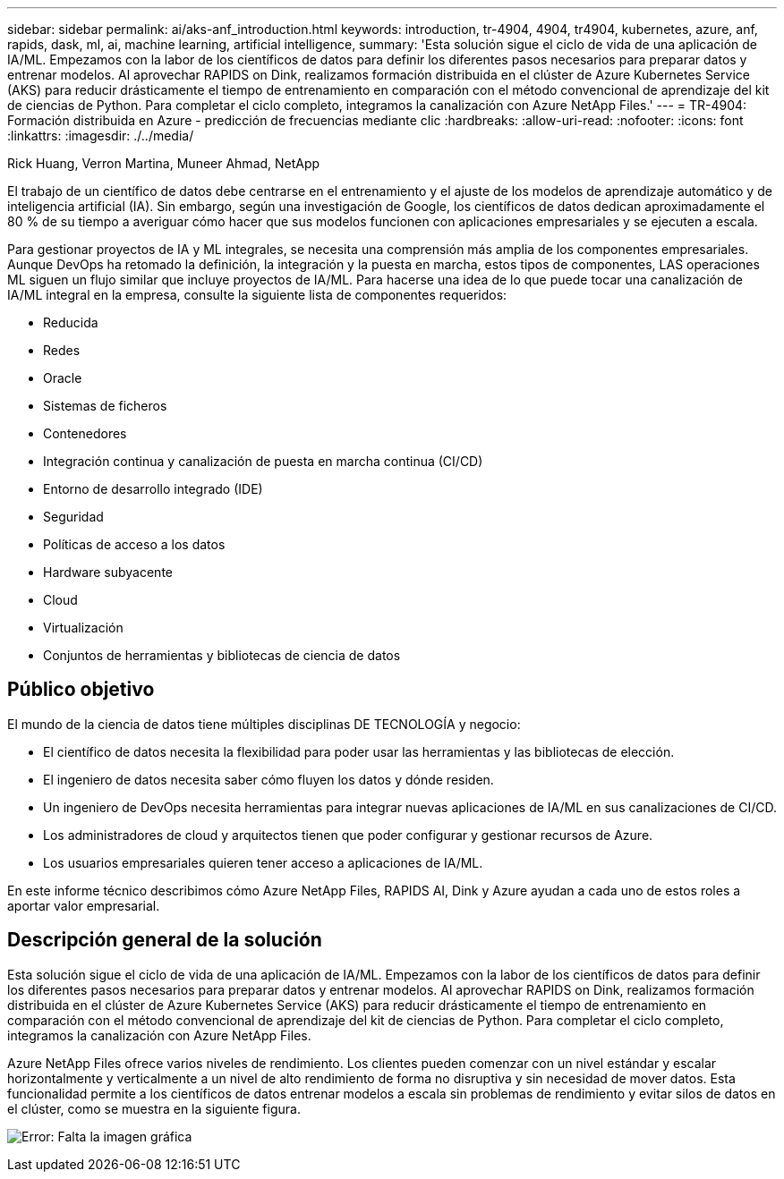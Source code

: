 ---
sidebar: sidebar 
permalink: ai/aks-anf_introduction.html 
keywords: introduction, tr-4904, 4904, tr4904, kubernetes, azure, anf, rapids, dask, ml, ai, machine learning, artificial intelligence, 
summary: 'Esta solución sigue el ciclo de vida de una aplicación de IA/ML. Empezamos con la labor de los científicos de datos para definir los diferentes pasos necesarios para preparar datos y entrenar modelos. Al aprovechar RAPIDS on Dink, realizamos formación distribuida en el clúster de Azure Kubernetes Service (AKS) para reducir drásticamente el tiempo de entrenamiento en comparación con el método convencional de aprendizaje del kit de ciencias de Python. Para completar el ciclo completo, integramos la canalización con Azure NetApp Files.' 
---
= TR-4904: Formación distribuida en Azure - predicción de frecuencias mediante clic
:hardbreaks:
:allow-uri-read: 
:nofooter: 
:icons: font
:linkattrs: 
:imagesdir: ./../media/


Rick Huang, Verron Martina, Muneer Ahmad, NetApp

[role="lead"]
El trabajo de un científico de datos debe centrarse en el entrenamiento y el ajuste de los modelos de aprendizaje automático y de inteligencia artificial (IA). Sin embargo, según una investigación de Google, los científicos de datos dedican aproximadamente el 80 % de su tiempo a averiguar cómo hacer que sus modelos funcionen con aplicaciones empresariales y se ejecuten a escala.

Para gestionar proyectos de IA y ML integrales, se necesita una comprensión más amplia de los componentes empresariales. Aunque DevOps ha retomado la definición, la integración y la puesta en marcha, estos tipos de componentes, LAS operaciones ML siguen un flujo similar que incluye proyectos de IA/ML. Para hacerse una idea de lo que puede tocar una canalización de IA/ML integral en la empresa, consulte la siguiente lista de componentes requeridos:

* Reducida
* Redes
* Oracle
* Sistemas de ficheros
* Contenedores
* Integración continua y canalización de puesta en marcha continua (CI/CD)
* Entorno de desarrollo integrado (IDE)
* Seguridad
* Políticas de acceso a los datos
* Hardware subyacente
* Cloud
* Virtualización
* Conjuntos de herramientas y bibliotecas de ciencia de datos




== Público objetivo

El mundo de la ciencia de datos tiene múltiples disciplinas DE TECNOLOGÍA y negocio:

* El científico de datos necesita la flexibilidad para poder usar las herramientas y las bibliotecas de elección.
* El ingeniero de datos necesita saber cómo fluyen los datos y dónde residen.
* Un ingeniero de DevOps necesita herramientas para integrar nuevas aplicaciones de IA/ML en sus canalizaciones de CI/CD.
* Los administradores de cloud y arquitectos tienen que poder configurar y gestionar recursos de Azure.
* Los usuarios empresariales quieren tener acceso a aplicaciones de IA/ML.


En este informe técnico describimos cómo Azure NetApp Files, RAPIDS AI, Dink y Azure ayudan a cada uno de estos roles a aportar valor empresarial.



== Descripción general de la solución

Esta solución sigue el ciclo de vida de una aplicación de IA/ML. Empezamos con la labor de los científicos de datos para definir los diferentes pasos necesarios para preparar datos y entrenar modelos. Al aprovechar RAPIDS on Dink, realizamos formación distribuida en el clúster de Azure Kubernetes Service (AKS) para reducir drásticamente el tiempo de entrenamiento en comparación con el método convencional de aprendizaje del kit de ciencias de Python. Para completar el ciclo completo, integramos la canalización con Azure NetApp Files.

Azure NetApp Files ofrece varios niveles de rendimiento. Los clientes pueden comenzar con un nivel estándar y escalar horizontalmente y verticalmente a un nivel de alto rendimiento de forma no disruptiva y sin necesidad de mover datos. Esta funcionalidad permite a los científicos de datos entrenar modelos a escala sin problemas de rendimiento y evitar silos de datos en el clúster, como se muestra en la siguiente figura.

image:aks-anf_image1.png["Error: Falta la imagen gráfica"]
